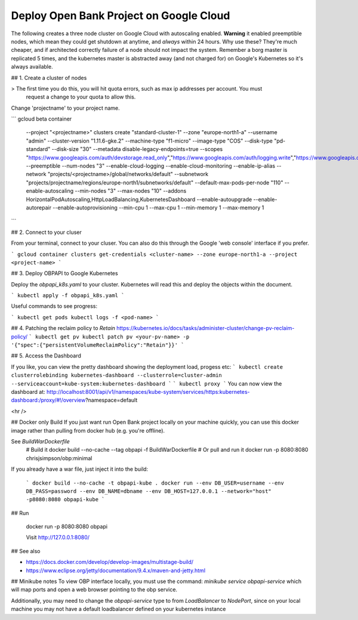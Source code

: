 .. _google_cloud_deploy_tutorial:

*******************************************
Deploy Open Bank Project on Google Cloud
*******************************************

The following creates a three node cluster on Google Cloud with autoscaling enabled. **Warning** it 
enabled preemptible nodes, which mean they could get shutdown at anytime, and *always* within 24 hours.
Why use these? They're much cheaper, and if architected correctly failure of a node should not impact 
the system. Remember a borg master is replicated 5 times, and the kubernetes master is abstracted away (and 
not charged for) on Google's Kubernetes so it's always available. 

## 1. Create a cluster of nodes

> The first time you do this, you will hit quota errors, such as max ip addresses per account. You must 
  request a change to your quota to allow this.

Change 'projectname' to your project name.

```
gcloud beta container \
    --project "<projectname>" \
    clusters create "standard-cluster-1" \
    --zone "europe-north1-a" \
    --username "admin" \
    --cluster-version "1.11.6-gke.2" \
    --machine-type "f1-micro" \
    --image-type "COS" \
    --disk-type "pd-standard" \
    --disk-size "30" \
    --metadata disable-legacy-endpoints=true \
    --scopes "https://www.googleapis.com/auth/devstorage.read_only","https://www.googleapis.com/auth/logging.write","https://www.googleapis.com/auth/monitoring","https://www.googleapis.com/auth/servicecontrol","https://www.googleapis.com/auth/service.management.readonly","https://www.googleapis.com/auth/trace.append" \
    --preemptible \
    --num-nodes "3" \ 
    --enable-cloud-logging \
    --enable-cloud-monitoring \ 
    --enable-ip-alias \
    --network "projects/<projectname>/global/networks/default" \
    --subnetwork "projects/projectname/regions/europe-north1/subnetworks/default" \ 
    --default-max-pods-per-node "110" \ 
    --enable-autoscaling \
    --min-nodes "3" \
    --max-nodes "10" \
    --addons HorizontalPodAutoscaling,HttpLoadBalancing,KubernetesDashboard \
    --enable-autoupgrade \
    --enable-autorepair \
    --enable-autoprovisioning \
    --min-cpu 1 --max-cpu 1 \
    --min-memory 1 --max-memory 1 \
```

## 2. Connect to your cluser

From your terminal, connect to your cluser. You can also do this through the Google
'web console' interface if you prefer.

```
gcloud container clusters get-credentials <cluster-name> --zone europe-north1-a --project <project-name>
```

## 3. Deploy OBPAPI to Google Kubernetes

Deploy the `obpapi_k8s.yaml` to your cluster. Kubernetes will read this and deploy the objects within
the document.

```
kubectl apply -f obpapi_k8s.yaml
```

Useful commands to see progress:

```
kubectl get pods
kubectl logs -f <pod-name>
```

## 4. Patching the reclaim policy to `Retain`
https://kubernetes.io/docs/tasks/administer-cluster/change-pv-reclaim-policy/
```
kubectl get pv
kubectl patch pv <your-pv-name> -p '{"spec":{"persistentVolumeReclaimPolicy":"Retain"}}'
```

## 5. Access the Dashboard

If you like, you can view the pretty dashboard showing the deployment load, progess etc:
```
kubectl create clusterrolebinding kubernetes-dashboard --clusterrole=cluster-admin --serviceaccount=kube-system:kubernetes-dashboard
```
```
kubectl proxy
```
You can now view the dashboard at: http://localhost:8001/api/v1/namespaces/kube-system/services/https:kubernetes-dashboard:/proxy/#!/overview?namespace=default 


<hr />

## Docker only Build
If you just want run Open Bank project locally on your machine quickly, you can use this docker image
rather than pulling from docker hub (e.g. you're offline).

See `BuildWarDockerfile` 
    # Build it
    docker build --no-cache --tag obpapi -f BuildWarDockerfile
    # Or pull and run it 
    docker run -p 8080:8080 chrisjsimpson/obp:minimal

If you already have a war file, just inject it into the build:

    ```
    docker build --no-cache -t obpapi-kube .
    docker run --env DB_USER=username --env DB_PASS=password --env DB_NAME=dbname --env DB_HOST=127.0.0.1 --network="host" -p8080:8080 obpapi-kube
    ```


## Run 

    docker run -p 8080:8080 obpapi

    Visit http://127.0.0.1:8080/

## See also

- https://docs.docker.com/develop/develop-images/multistage-build/ 
- https://www.eclipse.org/jetty/documentation/9.4.x/maven-and-jetty.html


## Minikube notes
To view OBP interface locally, you must use the command:
`minikube service obpapi-service` which will map ports and open a web browser 
pointing to the obp service.

Additionally, you may need to change the `obpapi-service` type to from 
`LoadBalancer` to `NodePort`, since on your local machine you may not have a 
default loadbalancer defined on your kubernetes instance
